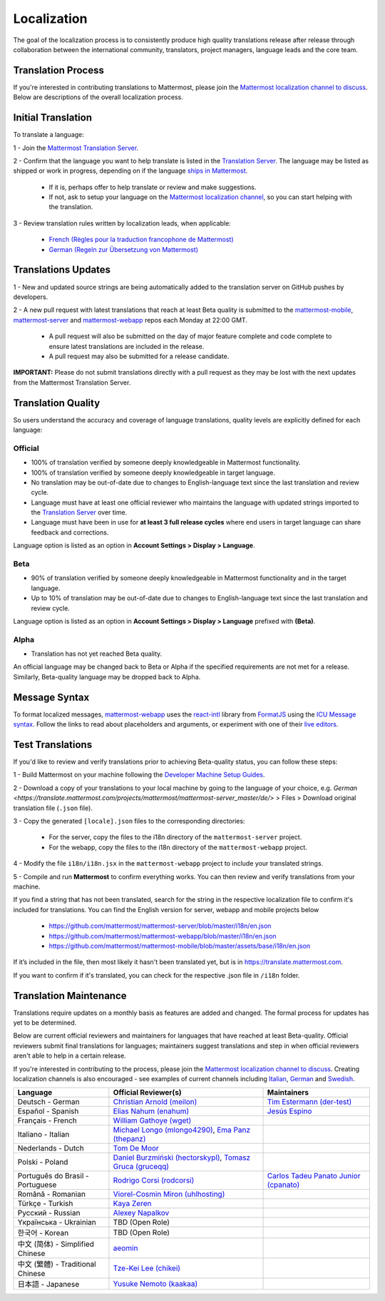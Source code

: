 Localization
============

The goal of the localization process is to consistently produce high quality translations release after release through collaboration between the international community, translators, project managers, language leads and the core team.

Translation Process
-------------------

If you're interested in contributing translations to Mattermost, please join the `Mattermost localization channel to discuss <https://community.mattermost.com/core/channels/localization>`__. Below are descriptions of the overall localization process.

Initial Translation
-------------------

To translate a language:

1 - Join the `Mattermost Translation Server <http://translate.mattermost.com>`__.

2 - Confirm that the language you want to help translate is listed in the `Translation Server <https://translate.mattermost.com/projects/>`_. The language may be listed as shipped or work in progress, depending on if the language `ships in Mattermost <https://docs.mattermost.com/help/settings/account-settings.html#language>`_.

    - If it is, perhaps offer to help translate or review and make suggestions.
    - If not, ask to setup your language on the `Mattermost localization channel <https://community.mattermost.com/core/channels/localization>`__, so you can start helping with the translation.

3 - Review translation rules written by localization leads, when applicable:

    - `French (Règles pour la traduction francophone de Mattermost) <https://github.com/wget/mattermost-localization-french-translation-rules>`__
    - `German (Regeln zur Übersetzung von Mattermost) <https://gist.github.com/meilon/1317a9425988b3ab296c894a72270787>`__

Translations Updates
--------------------

1 - New and updated source strings are being automatically added to the translation server on GitHub pushes by developers.

2 - A new pull request with latest translations that reach at least Beta quality is submitted to the `mattermost-mobile <https://github.com/mattermost/mattermost-mobile>`__, `mattermost-server <https://github.com/mattermost/mattermost-server>`__ and `mattermost-webapp <https://github.com/mattermost/mattermost-webapp>`__ repos each Monday at 22:00 GMT.

    - A pull request will also be submitted on the day of major feature complete and code complete to ensure latest translations are included in the release.
    - A pull request may also be submitted for a release candidate.

**IMPORTANT:** Please do not submit translations directly with a pull request as they may be lost with the next updates from the Mattermost Translation Server.

Translation Quality
-------------------

So users understand the accuracy and coverage of language translations, quality levels are explicitly defined for each language:

Official
~~~~~~~~

- 100% of translation verified by someone deeply knowledgeable in Mattermost functionality.
- 100% of translation verified by someone deeply knowledgeable in target language.
- No translation may be out-of-date due to changes to English-language text since the last translation and review cycle.
- Language must have at least one official reviewer who maintains the language with updated strings imported to the `Translation Server <http://translate.mattermost.com>`__ over time.
- Language must have been in use for **at least 3 full release cycles** where end users in target language can share feedback and corrections.

Language option is listed as an option in **Account Settings > Display > Language**.


Beta
~~~~

- 90% of translation verified by someone deeply knowledgeable in Mattermost functionality and in the target language.
- Up to 10% of translation may be out-of-date due to changes to English-language text since the last translation and review cycle.

Language option is listed as an option in **Account Settings > Display > Language** prefixed with **(Beta)**.

Alpha
~~~~~

- Translation has not yet reached Beta quality.

An official language may be changed back to Beta or Alpha if the specified requirements are not met for a release. Similarly, Beta-quality language may be dropped back to Alpha.

Message Syntax 
-----------------

To format localized messages, `mattermost-webapp <https://github.com/mattermost/mattermost-webapp>`_ uses the `react-intl <https://formatjs.io/docs/react-intl>`_ library from `FormatJS <https://formatjs.io/>`_ using the `ICU Message syntax <https://formatjs.io/docs/icu-syntax>`_. Follow the links to read about placeholders and arguments, or experiment with one of their `live editors <https://formatjs.io/docs/intl-messageformat>`_.


Test Translations
-----------------

If you'd like to review and verify translations prior to achieving Beta-quality status, you can follow these steps:

1 - Build Mattermost on your machine following the `Developer Machine Setup Guides <https://docs.mattermost.com/developer/dev-setup.html>`__.

2 - Download a copy of your translations to your local machine by going to the language of your choice, e.g. `German <https://translate.mattermost.com/projects/mattermost/mattermost-server_master/de/>` > Files > Download original translation file (``.json`` file).

3 - Copy the generated ``[locale].json`` files to the corresponding directories:

    - For the server, copy the files to the i18n directory of the ``mattermost-server`` project.
    - For the webapp, copy the files to the i18n directory of the ``mattermost-webapp`` project.

4 - Modify the file ``i18n/i18n.jsx`` in the ``mattermost-webapp`` project to include your translated strings.

5 - Compile and run **Mattermost** to confirm everything works. You can then review and verify translations from your machine.

If you find a string that has not been translated, search for the string in the respective localization file to confirm it's included for translations. You can find the English version for server, webapp and mobile projects below

  - https://github.com/mattermost/mattermost-server/blob/master/i18n/en.json
  - https://github.com/mattermost/mattermost-webapp/blob/master/i18n/en.json
  - https://github.com/mattermost/mattermost-mobile/blob/master/assets/base/i18n/en.json

If it’s included in the file, then most likely it hasn't been translated yet, but is in https://translate.mattermost.com.

If you want to confirm if it's translated, you can check for the respective .json file in ``/i18n`` folder. 

Translation Maintenance
-----------------------

Translations require updates on a monthly basis as features are added and changed. The formal process for updates has yet to be determined.

Below are current official reviewers and maintainers for languages that have reached at least Beta-quality. Official reviewers submit final translations for languages; maintainers suggest translations and step in when official reviewers aren't able to help in a certain release.

If you're interested in contributing to the process, please join the `Mattermost localization channel to discuss <https://community.mattermost.com/core/channels/localization>`__. Creating localization channels is also encouraged - see examples of current channels including `Italian <https://community.mattermost.com/core/channels/i18n-italian>`__, `German <https://community.mattermost.com/core/channels/i18n-german>`__ and `Swedish <https://community.mattermost.com/core/channels/i18n-swedish>`__.

.. csv-table::
    :header: "Language", "Official Reviewer(s)", "Maintainers"

    "Deutsch - German", "`Christian Arnold (meilon) <https://github.com/meilon>`_", "`Tim Estermann (der-test) <https://github.com/der-test>`__"
    "Español - Spanish", "`Elias Nahum (enahum) <https://github.com/enahum>`__", "`Jesús Espino <http://github.com/jespino>`_"
    "Français - French", "`William Gathoye (wget) <https://github.com/wget>`__", ""
    "Italiano - Italian", "`Michael Longo (mlongo4290) <https://github.com/mlongo4290>`__, `Ema Panz (thepanz) <https://github.com/thepanz>`__", ""
    "Nederlands - Dutch", "`Tom De Moor <https://github.com/ctlaltdieliet>`_", ""
    "Polski - Poland", "`Daniel Burzmiński (hectorskypl) <https://github.com/hectorskypl>`__, `Tomasz Gruca (gruceqq) <https://translate.mattermost.com/user/gruceqq/>`__",
    "Português do Brasil - Portuguese", "`Rodrigo Corsi (rodcorsi) <https://github.com/rodcorsi>`__", "`Carlos Tadeu Panato Junior (cpanato) <https://github.com/cpanato>`_"
    "Română - Romanian", "`Viorel-Cosmin Miron (uhlhosting) <https://github.com/uhlhosting>`__", ""
    "Türkçe - Turkish", "`Kaya Zeren <https://twitter.com/kaya_zeren>`__", ""
    "Pусский - Russian", "`Alexey Napalkov <https://github.com/flynbit>`_", ""
    "Yкраїнська - Ukrainian", "TBD (Open Role)", ""
    "한국어 - Korean", "TBD (Open Role)", ""
    "中文 (简体) - Simplified Chinese", "`aeomin <http://translate.mattermost.com/user/aeomin/>`__", ""
    "中文 (繁體) - Traditional Chinese", "`Tze-Kei Lee (chikei) <https://github.com/chikei>`__", ""
    "日本語 - Japanese", "`Yusuke Nemoto (kaakaa) <https://github.com/kaakaa>`__", ""
